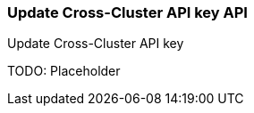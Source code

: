 [role="xpack"]
[[security-api-update-cross-cluster-api-key]]
=== Update Cross-Cluster API key API

++++
<titleabbrev>Update Cross-Cluster API key</titleabbrev>
++++

TODO: Placeholder
